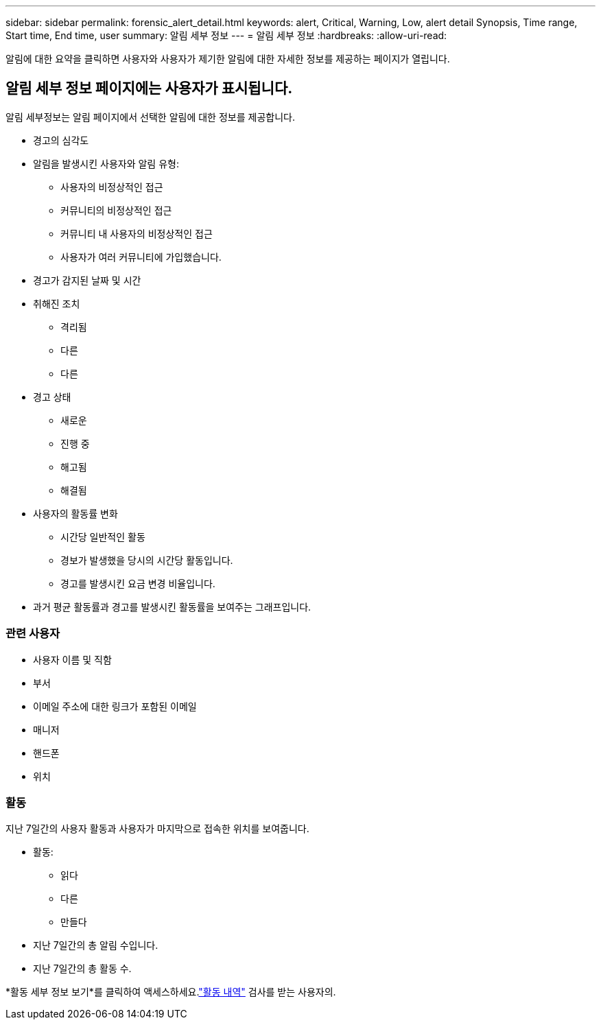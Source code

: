 ---
sidebar: sidebar 
permalink: forensic_alert_detail.html 
keywords: alert, Critical, Warning, Low, alert detail Synopsis, Time range, Start time, End time, user 
summary: 알림 세부 정보 
---
= 알림 세부 정보
:hardbreaks:
:allow-uri-read: 


[role="lead"]
알림에 대한 요약을 클릭하면 사용자와 사용자가 제기한 알림에 대한 자세한 정보를 제공하는 페이지가 열립니다.



== 알림 세부 정보 페이지에는 사용자가 표시됩니다.

알림 세부정보는 알림 페이지에서 선택한 알림에 대한 정보를 제공합니다.

* 경고의 심각도
* 알림을 발생시킨 사용자와 알림 유형:
+
** 사용자의 비정상적인 접근
** 커뮤니티의 비정상적인 접근
** 커뮤니티 내 사용자의 비정상적인 접근
** 사용자가 여러 커뮤니티에 가입했습니다.


* 경고가 감지된 날짜 및 시간
* 취해진 조치
+
** 격리됨
** 다른
** 다른


* 경고 상태
+
** 새로운
** 진행 중
** 해고됨
** 해결됨


* 사용자의 활동률 변화
+
** 시간당 일반적인 활동
** 경보가 발생했을 당시의 시간당 활동입니다.
** 경고를 발생시킨 요금 변경 비율입니다.


* 과거 평균 활동률과 경고를 발생시킨 활동률을 보여주는 그래프입니다.




=== 관련 사용자

* 사용자 이름 및 직함
* 부서
* 이메일 주소에 대한 링크가 포함된 이메일
* 매니저
* 핸드폰
* 위치




=== 활동

지난 7일간의 사용자 활동과 사용자가 마지막으로 접속한 위치를 보여줍니다.

* 활동:
+
** 읽다
** 다른
** 만들다


* 지난 7일간의 총 알림 수입니다.
* 지난 7일간의 총 활동 수.


*활동 세부 정보 보기*를 클릭하여 액세스하세요.link:forensic_activity_history["활동 내역"] 검사를 받는 사용자의.

